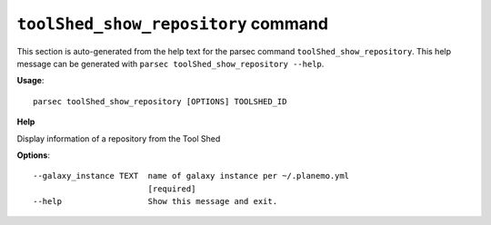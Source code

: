 
``toolShed_show_repository`` command
===============================

This section is auto-generated from the help text for the parsec command
``toolShed_show_repository``. This help message can be generated with ``parsec toolShed_show_repository
--help``.

**Usage**::

    parsec toolShed_show_repository [OPTIONS] TOOLSHED_ID

**Help**

Display information of a repository from the Tool Shed

**Options**::


      --galaxy_instance TEXT  name of galaxy instance per ~/.planemo.yml
                              [required]
      --help                  Show this message and exit.
    
